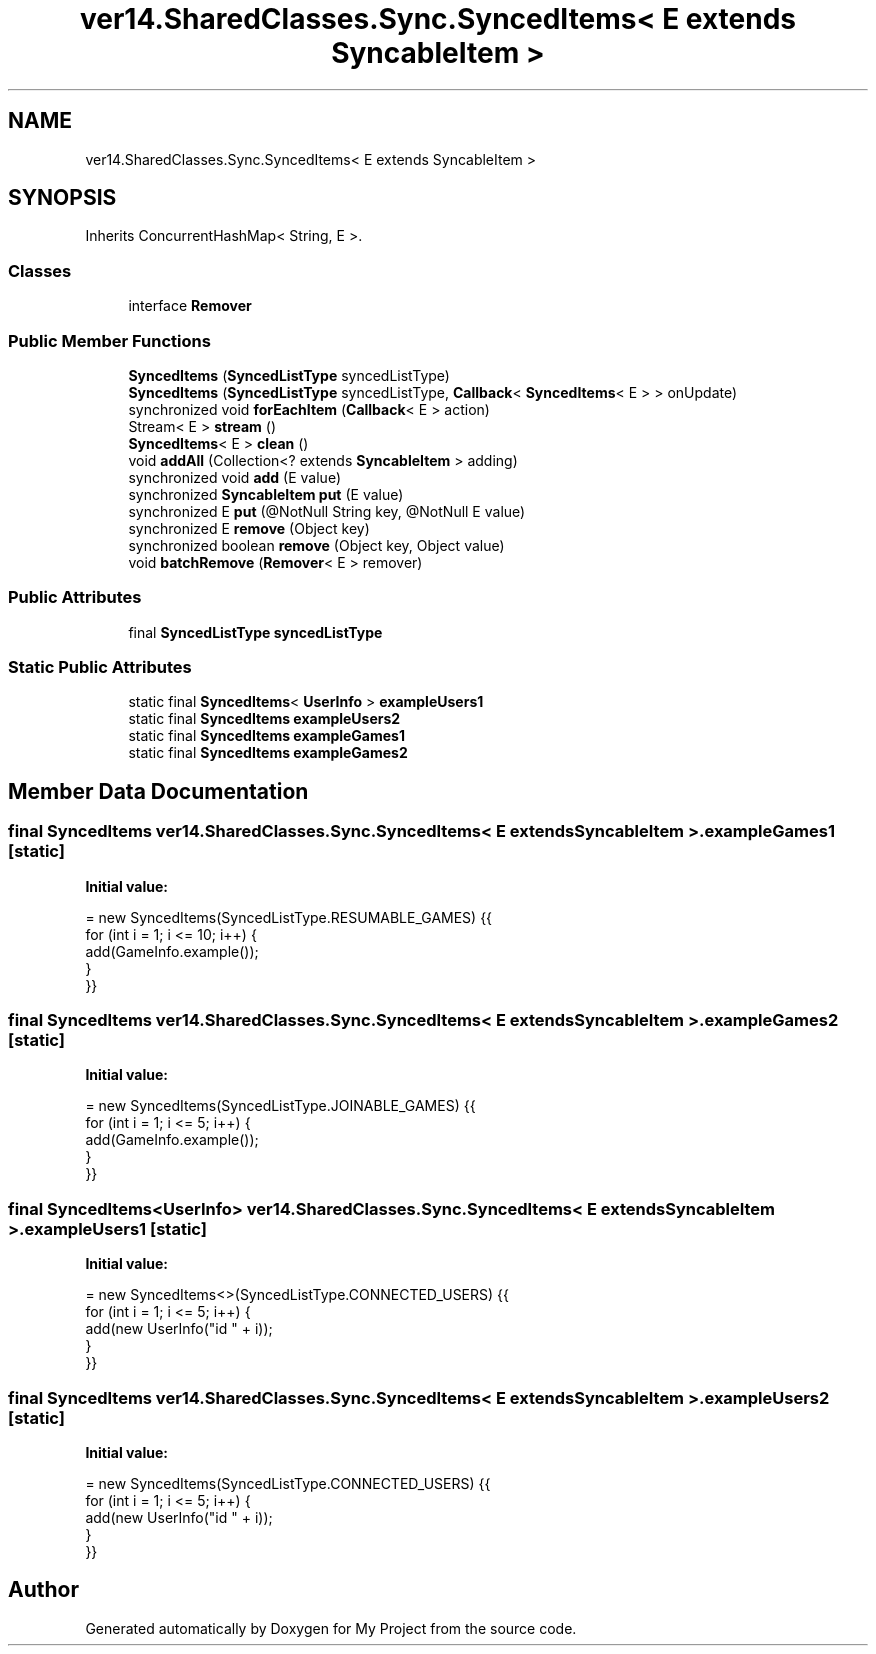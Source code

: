 .TH "ver14.SharedClasses.Sync.SyncedItems< E extends SyncableItem >" 3 "Sun Apr 24 2022" "My Project" \" -*- nroff -*-
.ad l
.nh
.SH NAME
ver14.SharedClasses.Sync.SyncedItems< E extends SyncableItem >
.SH SYNOPSIS
.br
.PP
.PP
Inherits ConcurrentHashMap< String, E >\&.
.SS "Classes"

.in +1c
.ti -1c
.RI "interface \fBRemover\fP"
.br
.in -1c
.SS "Public Member Functions"

.in +1c
.ti -1c
.RI "\fBSyncedItems\fP (\fBSyncedListType\fP syncedListType)"
.br
.ti -1c
.RI "\fBSyncedItems\fP (\fBSyncedListType\fP syncedListType, \fBCallback\fP< \fBSyncedItems\fP< E > > onUpdate)"
.br
.ti -1c
.RI "synchronized void \fBforEachItem\fP (\fBCallback\fP< E > action)"
.br
.ti -1c
.RI "Stream< E > \fBstream\fP ()"
.br
.ti -1c
.RI "\fBSyncedItems\fP< E > \fBclean\fP ()"
.br
.ti -1c
.RI "void \fBaddAll\fP (Collection<? extends \fBSyncableItem\fP > adding)"
.br
.ti -1c
.RI "synchronized void \fBadd\fP (E value)"
.br
.ti -1c
.RI "synchronized \fBSyncableItem\fP \fBput\fP (E value)"
.br
.ti -1c
.RI "synchronized E \fBput\fP (@NotNull String key, @NotNull E value)"
.br
.ti -1c
.RI "synchronized E \fBremove\fP (Object key)"
.br
.ti -1c
.RI "synchronized boolean \fBremove\fP (Object key, Object value)"
.br
.ti -1c
.RI "void \fBbatchRemove\fP (\fBRemover\fP< E > remover)"
.br
.in -1c
.SS "Public Attributes"

.in +1c
.ti -1c
.RI "final \fBSyncedListType\fP \fBsyncedListType\fP"
.br
.in -1c
.SS "Static Public Attributes"

.in +1c
.ti -1c
.RI "static final \fBSyncedItems\fP< \fBUserInfo\fP > \fBexampleUsers1\fP"
.br
.ti -1c
.RI "static final \fBSyncedItems\fP \fBexampleUsers2\fP"
.br
.ti -1c
.RI "static final \fBSyncedItems\fP \fBexampleGames1\fP"
.br
.ti -1c
.RI "static final \fBSyncedItems\fP \fBexampleGames2\fP"
.br
.in -1c
.SH "Member Data Documentation"
.PP 
.SS "final \fBSyncedItems\fP \fBver14\&.SharedClasses\&.Sync\&.SyncedItems\fP< E extends \fBSyncableItem\fP >\&.exampleGames1\fC [static]\fP"
\fBInitial value:\fP
.PP
.nf
= new SyncedItems(SyncedListType\&.RESUMABLE_GAMES) {{
        for (int i = 1; i <= 10; i++) {
            add(GameInfo\&.example());
        }
    }}
.fi
.SS "final \fBSyncedItems\fP \fBver14\&.SharedClasses\&.Sync\&.SyncedItems\fP< E extends \fBSyncableItem\fP >\&.exampleGames2\fC [static]\fP"
\fBInitial value:\fP
.PP
.nf
= new SyncedItems(SyncedListType\&.JOINABLE_GAMES) {{
        for (int i = 1; i <= 5; i++) {
            add(GameInfo\&.example());
        }
    }}
.fi
.SS "final \fBSyncedItems\fP<\fBUserInfo\fP> \fBver14\&.SharedClasses\&.Sync\&.SyncedItems\fP< E extends \fBSyncableItem\fP >\&.exampleUsers1\fC [static]\fP"
\fBInitial value:\fP
.PP
.nf
= new SyncedItems<>(SyncedListType\&.CONNECTED_USERS) {{
        for (int i = 1; i <= 5; i++) {
            add(new UserInfo("id " + i));
        }
    }}
.fi
.SS "final \fBSyncedItems\fP \fBver14\&.SharedClasses\&.Sync\&.SyncedItems\fP< E extends \fBSyncableItem\fP >\&.exampleUsers2\fC [static]\fP"
\fBInitial value:\fP
.PP
.nf
= new SyncedItems(SyncedListType\&.CONNECTED_USERS) {{
        for (int i = 1; i <= 5; i++) {
            add(new UserInfo("id " + i));
        }
    }}
.fi


.SH "Author"
.PP 
Generated automatically by Doxygen for My Project from the source code\&.
